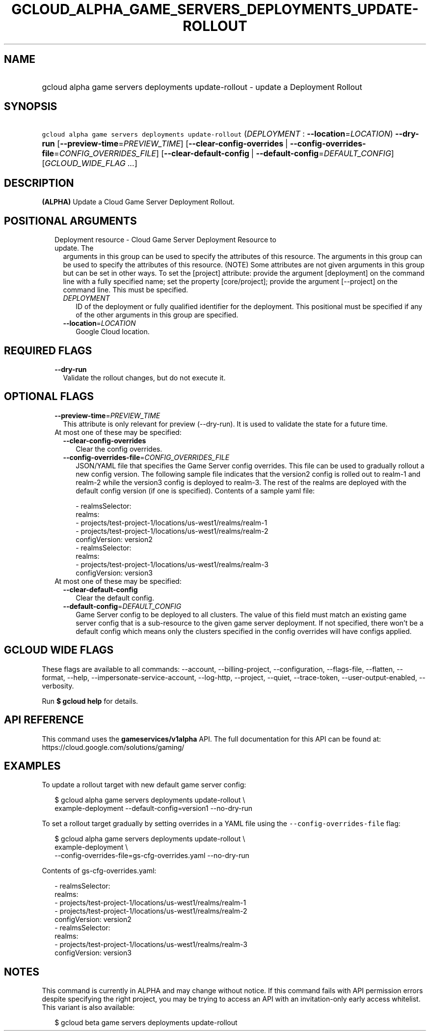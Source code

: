 
.TH "GCLOUD_ALPHA_GAME_SERVERS_DEPLOYMENTS_UPDATE\-ROLLOUT" 1



.SH "NAME"
.HP
gcloud alpha game servers deployments update\-rollout \- update a Deployment Rollout



.SH "SYNOPSIS"
.HP
\f5gcloud alpha game servers deployments update\-rollout\fR (\fIDEPLOYMENT\fR\ :\ \fB\-\-location\fR=\fILOCATION\fR) \fB\-\-dry\-run\fR [\fB\-\-preview\-time\fR=\fIPREVIEW_TIME\fR] [\fB\-\-clear\-config\-overrides\fR\ |\ \fB\-\-config\-overrides\-file\fR=\fICONFIG_OVERRIDES_FILE\fR] [\fB\-\-clear\-default\-config\fR\ |\ \fB\-\-default\-config\fR=\fIDEFAULT_CONFIG\fR] [\fIGCLOUD_WIDE_FLAG\ ...\fR]



.SH "DESCRIPTION"

\fB(ALPHA)\fR Update a Cloud Game Server Deployment Rollout.



.SH "POSITIONAL ARGUMENTS"

.RS 2m
.TP 2m

Deployment resource \- Cloud Game Server Deployment Resource to update. The
arguments in this group can be used to specify the attributes of this resource.
The arguments in this group can be used to specify the attributes of this
resource. (NOTE) Some attributes are not given arguments in this group but can
be set in other ways. To set the [project] attribute: provide the argument
[deployment] on the command line with a fully specified name; set the property
[core/project]; provide the argument [\-\-project] on the command line. This
must be specified.


.RS 2m
.TP 2m
\fIDEPLOYMENT\fR
ID of the deployment or fully qualified identifier for the deployment. This
positional must be specified if any of the other arguments in this group are
specified.

.TP 2m
\fB\-\-location\fR=\fILOCATION\fR
Google Cloud location.


.RE
.RE
.sp

.SH "REQUIRED FLAGS"

.RS 2m
.TP 2m
\fB\-\-dry\-run\fR
Validate the rollout changes, but do not execute it.


.RE
.sp

.SH "OPTIONAL FLAGS"

.RS 2m
.TP 2m
\fB\-\-preview\-time\fR=\fIPREVIEW_TIME\fR
This attribute is only relevant for preview (\-\-dry\-run). It is used to
validate the state for a future time.

.TP 2m

At most one of these may be specified:

.RS 2m
.TP 2m
\fB\-\-clear\-config\-overrides\fR
Clear the config overrides.

.TP 2m
\fB\-\-config\-overrides\-file\fR=\fICONFIG_OVERRIDES_FILE\fR
JSON/YAML file that specifies the Game Server config overrides. This file can be
used to gradually rollout a new config version. The following sample file
indicates that the version2 config is rolled out to realm\-1 and realm\-2 while
the version3 config is deployed to realm\-3. The rest of the realms are deployed
with the default config version (if one is specified). Contents of a sample yaml
file:

.RS 2m
   \- realmsSelector:
       realms:
       \- projects/test\-project\-1/locations/us\-west1/realms/realm\-1
       \- projects/test\-project\-1/locations/us\-west1/realms/realm\-2
     configVersion: version2
   \- realmsSelector:
       realms:
       \- projects/test\-project\-1/locations/us\-west1/realms/realm\-3
     configVersion: version3
.RE

.RE
.sp
.TP 2m

At most one of these may be specified:

.RS 2m
.TP 2m
\fB\-\-clear\-default\-config\fR
Clear the default config.

.TP 2m
\fB\-\-default\-config\fR=\fIDEFAULT_CONFIG\fR
Game Server config to be deployed to all clusters. The value of this field must
match an existing game server config that is a sub\-resource to the given game
server deployment. If not specified, there won't be a default config which means
only the clusters specified in the config overrides will have configs applied.


.RE
.RE
.sp

.SH "GCLOUD WIDE FLAGS"

These flags are available to all commands: \-\-account, \-\-billing\-project,
\-\-configuration, \-\-flags\-file, \-\-flatten, \-\-format, \-\-help,
\-\-impersonate\-service\-account, \-\-log\-http, \-\-project, \-\-quiet,
\-\-trace\-token, \-\-user\-output\-enabled, \-\-verbosity.

Run \fB$ gcloud help\fR for details.



.SH "API REFERENCE"

This command uses the \fBgameservices/v1alpha\fR API. The full documentation for
this API can be found at: https://cloud.google.com/solutions/gaming/



.SH "EXAMPLES"

To update a rollout target with new default game server config:

.RS 2m
$ gcloud alpha game servers deployments update\-rollout \e
    example\-deployment \-\-default\-config=version1 \-\-no\-dry\-run
.RE

To set a rollout target gradually by setting overrides in a YAML file using the
\f5\-\-config\-overrides\-file\fR flag:

.RS 2m
$ gcloud alpha game servers deployments update\-rollout \e
    example\-deployment \e
    \-\-config\-overrides\-file=gs\-cfg\-overrides.yaml \-\-no\-dry\-run
.RE

Contents of gs\-cfg\-overrides.yaml:

.RS 2m
  \- realmsSelector:
      realms:
      \- projects/test\-project\-1/locations/us\-west1/realms/realm\-1
      \- projects/test\-project\-1/locations/us\-west1/realms/realm\-2
    configVersion: version2
  \- realmsSelector:
      realms:
      \- projects/test\-project\-1/locations/us\-west1/realms/realm\-3
    configVersion: version3
.RE



.SH "NOTES"

This command is currently in ALPHA and may change without notice. If this
command fails with API permission errors despite specifying the right project,
you may be trying to access an API with an invitation\-only early access
whitelist. This variant is also available:

.RS 2m
$ gcloud beta game servers deployments update\-rollout
.RE

